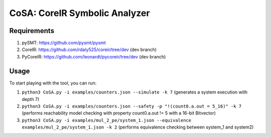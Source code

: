 CoSA: CoreIR Symbolic Analyzer
========================



========================
Requirements
========================

1) pySMT: https://github.com/pysmt/pysmt

2) CoreIR: https://github.com/rdaly525/coreir/tree/dev (dev branch)

3) PyCoreIR: https://github.com/leonardt/pycoreir/tree/dev (dev branch)


========================
Usage
========================

To start playing with the tool, you can run:

1) ``python3 CoSA.py -i examples/counters.json --simulate -k 7`` (generates a system execution with depth 7)

2) ``python3 CoSA.py -i examples/counters.json --safety -p "!(count0.a.out = 5_16)" -k 7`` (performs reachability model checking with property count0.a.out != 5 with a 16-bit Bitvector)

3) ``python3 CoSA.py -i examples/mul_2_pe/system_1.json --equivalence examples/mul_2_pe/system_1.json -k 2`` (performs equivalence checking between system_1 and system2)

